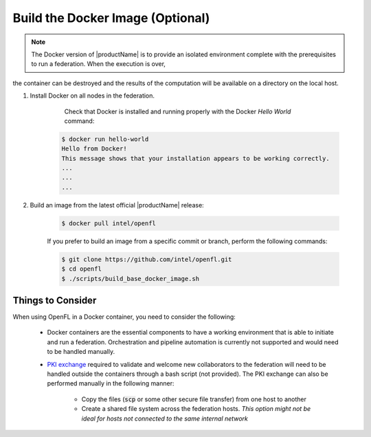 .. # Copyright (C) 2020-2021 Intel Corporation
.. # SPDX-License-Identifier: Apache-2.0

.. _install_docker:

*********************************
Build the Docker Image (Optional)
*********************************

.. note::

   The Docker version of |productName| is to provide an isolated environment complete with the prerequisites to run a federation. When the execution is over, 
the container can be destroyed and the results of the computation will be available on a directory on the local host.

1. Install Docker on all nodes in the federation.

	Check that Docker is installed and running properly with the Docker *Hello World* command:

    .. code-block:: console

      $ docker run hello-world
      Hello from Docker!
      This message shows that your installation appears to be working correctly.
      ...
      ...
      ...
      
2. Build an image from the latest official |productName| release:

	.. code-block:: console

	   $ docker pull intel/openfl
   
	If you prefer to build an image from a specific commit or branch, perform the following commands:

	.. code-block:: console

	   $ git clone https://github.com/intel/openfl.git
	   $ cd openfl
	   $ ./scripts/build_base_docker_image.sh



Things to Consider
~~~~~~~~~~~~~~~~~~

When using OpenFL in a Docker container, you need to consider the following:

  * Docker containers are the essential components to have a working environment that is able to initiate and run a federation. Orchestration and pipeline automation is currently not supported and would need to be handled manually.

  * `PKI exchange <https://en.wikipedia.org/wiki/Public_key_infrastructure>`_ required to validate and welcome new collaborators to the federation will need to be handled outside the containers through a bash script (not provided). The PKI exchange can also be performed manually in the following manner:

     * Copy the files (:code:`scp` or some other secure file transfer) from one host to another
     * Create a shared file system across the federation hosts. *This option might not be ideal for hosts not connected to the same internal network*

.. figure:: images/docker_design.png
   :alt: Docker design
   :align: center
   :scale: 70%

.. centered:: Docker Design



